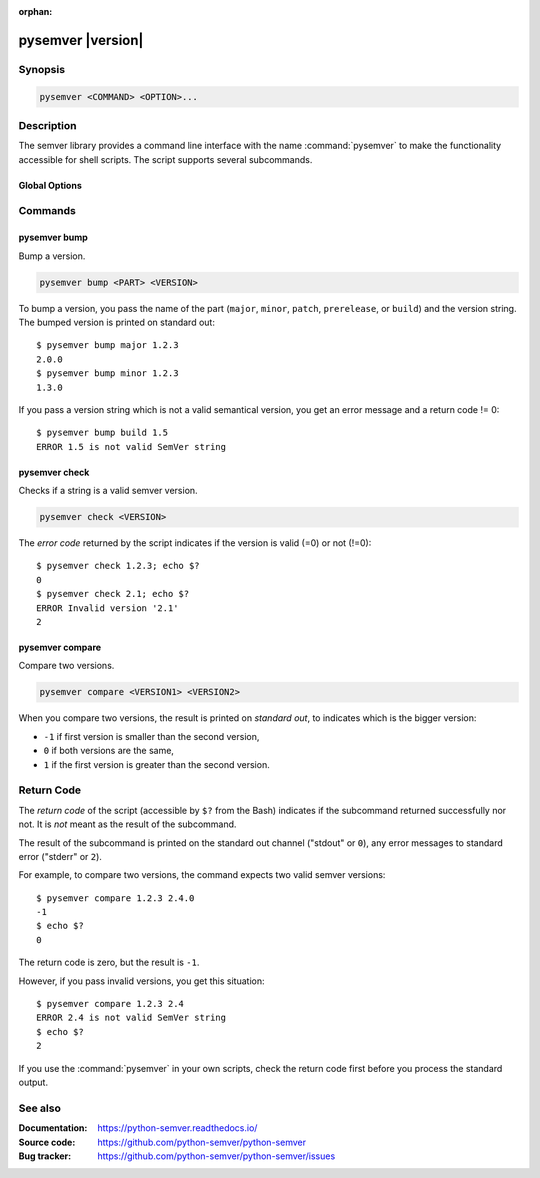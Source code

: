 :orphan:

pysemver |version|
==================

.. meta::
   :description lang=en:
      Commandline tool pysemver describing all commands and options

Synopsis
--------

.. _invocation:

.. code:: bash

   pysemver <COMMAND> <OPTION>...


Description
-----------

The semver library provides a command line interface with the name
:command:`pysemver` to make the functionality accessible for shell
scripts. The script supports several subcommands.


Global Options
~~~~~~~~~~~~~~

.. program:: pysemver

.. option:: -h, --help

   Display usage summary.

.. option:: --version

   Show program's version number and exit.


Commands
--------

.. HINT: Sort the subcommands alphabetically

pysemver bump
~~~~~~~~~~~~~

Bump a version.

.. code:: bash

   pysemver bump <PART> <VERSION>

.. option:: <PART>

    The part to bump. Valid strings are ``major``, ``minor``,
    ``patch``, ``prerelease``, or ``build``. The part has the
    following effects:

    * ``major``: Raise the major part of the version and set
      minor and patch to zero, remove prerelease and build.
    * ``minor``: Raise the minor part of the version and set
      patch to zero, remove prerelease and build.
    * ``patch``: Raise the patch part of the version and
      remove prerelease and build.
    * ``prerelease`` Raise the prerelease of the version and
      remove the build part.
    * ``build``: Raise the build part.

.. option:: <VERSION>

    The version to bump.

To bump a version, you pass the name of the part (``major``, ``minor``,
``patch``, ``prerelease``, or ``build``) and the version string.
The bumped version is printed on standard out::

   $ pysemver bump major 1.2.3
   2.0.0
   $ pysemver bump minor 1.2.3
   1.3.0

If you pass a version string which is not a valid semantical version,
you get an error message and a return code != 0::

   $ pysemver bump build 1.5
   ERROR 1.5 is not valid SemVer string


pysemver check
~~~~~~~~~~~~~~

Checks if a string is a valid semver version.

.. code:: bash

   pysemver check <VERSION>

.. option:: <VERSION>

    The version string to check.

The *error code* returned by the script indicates if the
version is valid (=0) or not (!=0)::

    $ pysemver check 1.2.3; echo $?
    0
    $ pysemver check 2.1; echo $?
    ERROR Invalid version '2.1'
    2


pysemver compare
~~~~~~~~~~~~~~~~

Compare two versions.

.. code:: bash

   pysemver compare <VERSION1> <VERSION2>

.. option:: <VERSION1>

    First version

.. option:: <VERSION2>

    Second version

When you compare two versions, the result is printed on *standard out*,
to indicates which is the bigger version:

* ``-1`` if first version is smaller than the second version,
* ``0`` if both versions are the same,
* ``1`` if the first version is greater than the second version.


Return Code
-----------

The *return code* of the script (accessible by ``$?`` from the Bash)
indicates if the subcommand returned successfully nor not. It is *not*
meant as the result of the subcommand.

The result of the subcommand is printed on the standard out channel
("stdout" or ``0``), any error messages to standard error ("stderr" or
``2``).

For example, to compare two versions, the command expects two valid
semver versions::

    $ pysemver compare 1.2.3 2.4.0
    -1
    $ echo $?
    0

The return code is zero, but the result is ``-1``.

However, if you pass invalid versions, you get this situation::

    $ pysemver compare 1.2.3 2.4
    ERROR 2.4 is not valid SemVer string
    $ echo $?
    2

If you use the :command:`pysemver` in your own scripts, check the
return code first before you process the standard output.


See also
--------

:Documentation: https://python-semver.readthedocs.io/
:Source code:   https://github.com/python-semver/python-semver
:Bug tracker:   https://github.com/python-semver/python-semver/issues
